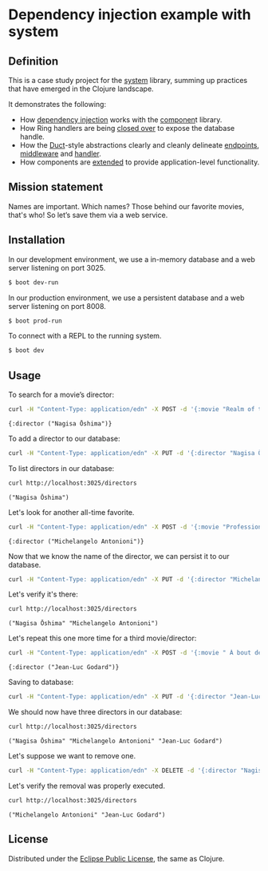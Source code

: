 * Dependency injection example with system
** Definition
This is a case study project for the [[https://github.com/danielsz/system][system]] library, summing up practices that have emerged in the Clojure landscape. 

It demonstrates the following:

- How [[https://github.com/danielsz/system-dependency-injection/blob/edbdcc2642e3d86eb3363c3c282892e2c246a9c1/src/example/systems.clj#L20][dependency injection]] works with the [[https://github.com/stuartsierra/component][componen]]t library. 
- How Ring handlers are being [[https://github.com/danielsz/system-dependency-injection/blob/edbdcc2642e3d86eb3363c3c282892e2c246a9c1/src/example/handler.clj#L10][closed over]] to expose the database handle.
- How the [[https://github.com/weavejester/duct][Duct]]-style abstractions clearly and cleanly delineate [[https://github.com/danielsz/system-dependency-injection/blob/2682f9e998b87fdedef5b6f243bf11abbc3c7fd4/src/example/systems.clj#L9][endpoints]], [[https://github.com/danielsz/system-dependency-injection/blob/2682f9e998b87fdedef5b6f243bf11abbc3c7fd4/src/example/systems.clj#L10][middleware]] and [[https://github.com/danielsz/system-dependency-injection/blob/2682f9e998b87fdedef5b6f243bf11abbc3c7fd4/src/example/systems.clj#L11][handler]].
- How components are [[https://github.com/danielsz/system-dependency-injection/blob/edbdcc2642e3d86eb3363c3c282892e2c246a9c1/src/example/db.clj#L14][extended]] to provide application-level functionality.

** Mission statement
Names are important. Which names? Those behind our favorite movies, that's who! So let’s save them via a web service.
** Installation

In our development environment, we use a in-memory database and a web server listening on port 3025. 

#+BEGIN_SRC sh
$ boot dev-run
#+END_SRC

In our production environment, we use a persistent database and a web server listening on port 8008.

#+BEGIN_SRC sh
$ boot prod-run
#+END_SRC

To connect with a REPL to the running system.

#+BEGIN_SRC sh
$ boot dev
#+END_SRC

** Usage

To search for a movie’s director:
#+BEGIN_SRC sh :results output replace :exports both
curl -H "Content-Type: application/edn" -X POST -d '{:movie "Realm of the Senses"}' http://localhost:3025/movie 
#+END_SRC

#+RESULTS:
: {:director ("Nagisa Ōshima")}

To add a director to our database: 
#+BEGIN_SRC sh :results silent
curl -H "Content-Type: application/edn" -X PUT -d '{:director "Nagisa Ōshima"}' http://localhost:3025/director
#+END_SRC

To list directors in our database: 
#+BEGIN_SRC sh :results output replace :exports both
curl http://localhost:3025/directors
#+END_SRC

#+RESULTS:
: ("Nagisa Ōshima")

Let's look for another all-time favorite.  
#+BEGIN_SRC sh :results output replace :exports both
curl -H "Content-Type: application/edn" -X POST -d '{:movie "Professione: reporter"}' http://localhost:3025/movie 
#+END_SRC

#+RESULTS:
: {:director ("Michelangelo Antonioni")}

Now that we know the name of the director, we can persist it to our database.
#+BEGIN_SRC sh :results silent
curl -H "Content-Type: application/edn" -X PUT -d '{:director "Michelangelo Antonioni"}' http://localhost:3025/director
#+END_SRC

Let's verify it's there:
#+BEGIN_SRC sh :results output replace :exports both
curl http://localhost:3025/directors
#+END_SRC

#+RESULTS:
: ("Nagisa Ōshima" "Michelangelo Antonioni")

Let's repeat this one more time for a third movie/director: 
#+BEGIN_SRC sh :results output replace :exports both
curl -H "Content-Type: application/edn" -X POST -d '{:movie " À bout de souffle"}' http://localhost:3025/movie 
#+END_SRC

#+RESULTS:
: {:director ("Jean-Luc Godard")}

Saving to database:
#+BEGIN_SRC sh :results silent
curl -H "Content-Type: application/edn" -X PUT -d '{:director "Jean-Luc Godard"}' http://localhost:3025/director
#+END_SRC

We should now have three directors in our database:
#+BEGIN_SRC sh :results output replace :exports both
curl http://localhost:3025/directors
#+END_SRC

#+RESULTS:
: ("Nagisa Ōshima" "Michelangelo Antonioni" "Jean-Luc Godard")

Let's suppose we want to remove one. 
#+BEGIN_SRC sh :results silent
curl -H "Content-Type: application/edn" -X DELETE -d '{:director "Nagisa Ōshima"}' http://localhost:3025/director
#+END_SRC

Let's verify the removal was properly executed.
#+BEGIN_SRC sh :results output replace :exports both
curl http://localhost:3025/directors
#+END_SRC

#+RESULTS:
: ("Michelangelo Antonioni" "Jean-Luc Godard")


** License
Distributed under the [[http://opensource.org/licenses/eclipse-1.0.php][Eclipse Public License]], the same as Clojure.

